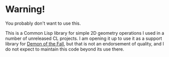 
* Warning!

You probably don't want to use this.

This is a Common Lisp library for simple 2D geometry operations I used
in a number of unreleased CL projects.  I am opening it up to use it
as a support library for [[http://github.com/tokenrove/demon-of-the-fall][Demon of the Fall]], but that is not an
endorsement of quality, and I do not expect to maintain this code
beyond its use there.

